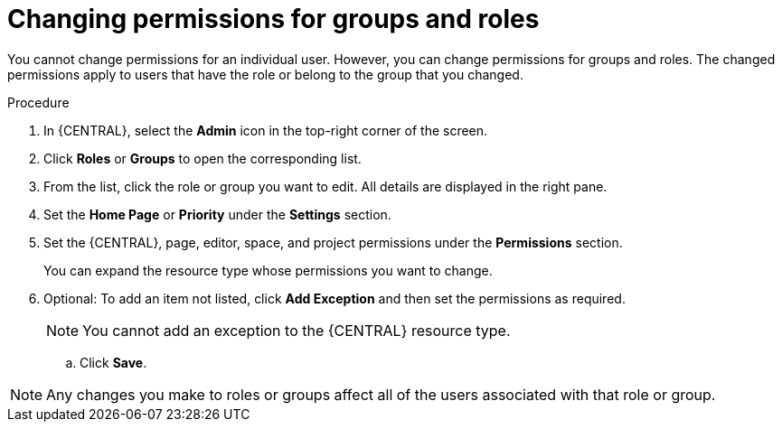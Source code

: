 [id='business-central-settings-changing-permissions-proc']
= Changing permissions for groups and roles

You cannot change permissions for an individual user. However, you can change permissions for groups and roles. The changed permissions apply to users that have the role or belong to the group that you changed.

.Procedure
. In {CENTRAL}, select the *Admin* icon in the top-right corner of the screen.
. Click *Roles* or *Groups* to open the corresponding list.
. From the list, click the role or group you want to edit. All details are displayed in the right pane.
. Set the *Home Page* or *Priority* under the *Settings* section.
. Set the {CENTRAL}, page, editor, space, and project permissions under the *Permissions* section.
+
You can expand the resource type whose permissions you want to change.
. Optional: To add an item not listed, click *Add Exception* and then set the permissions as required.
+
[NOTE]
====
You cannot add an exception to the {CENTRAL} resource type.
====
+
.. Click *Save*.

[NOTE]
====
Any changes you make to roles or groups affect all of the users associated with that role or group.
====
